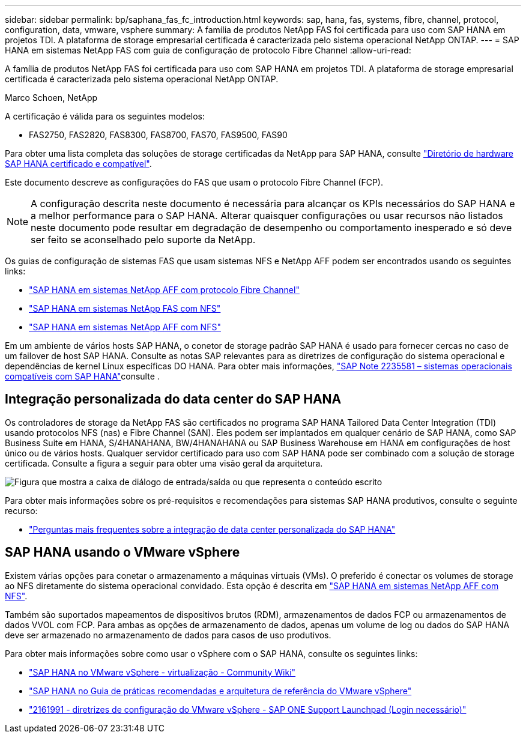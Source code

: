 ---
sidebar: sidebar 
permalink: bp/saphana_fas_fc_introduction.html 
keywords: sap, hana, fas, systems, fibre, channel, protocol, configuration, data, vmware, vsphere 
summary: A família de produtos NetApp FAS foi certificada para uso com SAP HANA em projetos TDI. A plataforma de storage empresarial certificada é caracterizada pelo sistema operacional NetApp ONTAP. 
---
= SAP HANA em sistemas NetApp FAS com guia de configuração de protocolo Fibre Channel
:allow-uri-read: 


[role="lead"]
A família de produtos NetApp FAS foi certificada para uso com SAP HANA em projetos TDI. A plataforma de storage empresarial certificada é caracterizada pelo sistema operacional NetApp ONTAP.

Marco Schoen, NetApp

A certificação é válida para os seguintes modelos:

* FAS2750, FAS2820, FAS8300, FAS8700, FAS70, FAS9500, FAS90


Para obter uma lista completa das soluções de storage certificadas da NetApp para SAP HANA, consulte https://www.sap.com/dmc/exp/2014-09-02-hana-hardware/enEN/#/solutions?filters=v:deCertified;ve:13["Diretório de hardware SAP HANA certificado e compatível"^].

Este documento descreve as configurações do FAS que usam o protocolo Fibre Channel (FCP).


NOTE: A configuração descrita neste documento é necessária para alcançar os KPIs necessários do SAP HANA e a melhor performance para o SAP HANA. Alterar quaisquer configurações ou usar recursos não listados neste documento pode resultar em degradação de desempenho ou comportamento inesperado e só deve ser feito se aconselhado pelo suporte da NetApp.

Os guias de configuração de sistemas FAS que usam sistemas NFS e NetApp AFF podem ser encontrados usando os seguintes links:

* link:saphana_aff_fc_introduction.html["SAP HANA em sistemas NetApp AFF com protocolo Fibre Channel"^]
* link:saphana-fas-nfs_introduction.html["SAP HANA em sistemas NetApp FAS com NFS"^]
* link:saphana_aff_nfs_introduction.html["SAP HANA em sistemas NetApp AFF com NFS"^]


Em um ambiente de vários hosts SAP HANA, o conetor de storage padrão SAP HANA é usado para fornecer cercas no caso de um failover de host SAP HANA. Consulte as notas SAP relevantes para as diretrizes de configuração do sistema operacional e dependências de kernel Linux específicas DO HANA. Para obter mais informações, https://launchpad.support.sap.com/["SAP Note 2235581 – sistemas operacionais compatíveis com SAP HANA"^]consulte .



== Integração personalizada do data center do SAP HANA

Os controladores de storage da NetApp FAS são certificados no programa SAP HANA Tailored Data Center Integration (TDI) usando protocolos NFS (nas) e Fibre Channel (SAN). Eles podem ser implantados em qualquer cenário de SAP HANA, como SAP Business Suite em HANA, S/4HANAHANA, BW/4HANAHANA ou SAP Business Warehouse em HANA em configurações de host único ou de vários hosts. Qualquer servidor certificado para uso com SAP HANA pode ser combinado com a solução de storage certificada. Consulte a figura a seguir para obter uma visão geral da arquitetura.

image:saphana_fas_fc_image1.png["Figura que mostra a caixa de diálogo de entrada/saída ou que representa o conteúdo escrito"]

Para obter mais informações sobre os pré-requisitos e recomendações para sistemas SAP HANA produtivos, consulte o seguinte recurso:

* http://go.sap.com/documents/2016/05/e8705aae-717c-0010-82c7-eda71af511fa.html["Perguntas mais frequentes sobre a integração de data center personalizada do SAP HANA"^]




== SAP HANA usando o VMware vSphere

Existem várias opções para conetar o armazenamento a máquinas virtuais (VMs). O preferido é conectar os volumes de storage ao NFS diretamente do sistema operacional convidado. Esta opção é descrita em link:saphana_aff_nfs_introduction.html["SAP HANA em sistemas NetApp AFF com NFS"^].

Também são suportados mapeamentos de dispositivos brutos (RDM), armazenamentos de dados FCP ou armazenamentos de dados VVOL com FCP. Para ambas as opções de armazenamento de dados, apenas um volume de log ou dados do SAP HANA deve ser armazenado no armazenamento de dados para casos de uso produtivos.

Para obter mais informações sobre como usar o vSphere com o SAP HANA, consulte os seguintes links:

* https://wiki.scn.sap.com/wiki/display/VIRTUALIZATION/SAP+HANA+on+VMware+vSphere["SAP HANA no VMware vSphere - virtualização - Community Wiki"^]
* https://core.vmware.com/resource/sap-hana-vmware-vsphere-best-practices-and-reference-architecture-guide#introduction["SAP HANA no Guia de práticas recomendadas e arquitetura de referência do VMware vSphere"^]
* https://launchpad.support.sap.com/["2161991 - diretrizes de configuração do VMware vSphere - SAP ONE Support Launchpad (Login necessário)"^]


